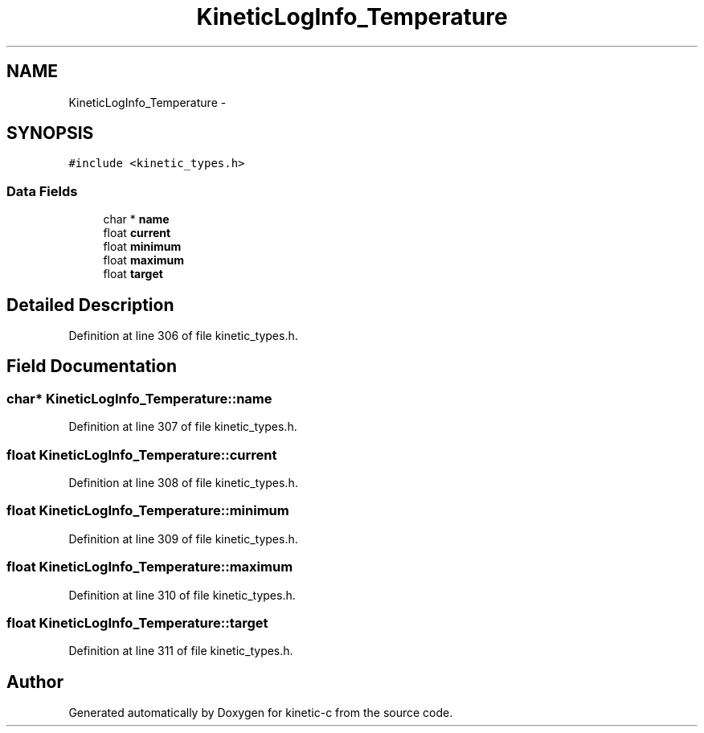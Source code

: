 .TH "KineticLogInfo_Temperature" 3 "Tue Mar 3 2015" "Version v0.12.0-beta" "kinetic-c" \" -*- nroff -*-
.ad l
.nh
.SH NAME
KineticLogInfo_Temperature \- 
.SH SYNOPSIS
.br
.PP
.PP
\fC#include <kinetic_types\&.h>\fP
.SS "Data Fields"

.in +1c
.ti -1c
.RI "char * \fBname\fP"
.br
.ti -1c
.RI "float \fBcurrent\fP"
.br
.ti -1c
.RI "float \fBminimum\fP"
.br
.ti -1c
.RI "float \fBmaximum\fP"
.br
.ti -1c
.RI "float \fBtarget\fP"
.br
.in -1c
.SH "Detailed Description"
.PP 
Definition at line 306 of file kinetic_types\&.h\&.
.SH "Field Documentation"
.PP 
.SS "char* KineticLogInfo_Temperature::name"

.PP
Definition at line 307 of file kinetic_types\&.h\&.
.SS "float KineticLogInfo_Temperature::current"

.PP
Definition at line 308 of file kinetic_types\&.h\&.
.SS "float KineticLogInfo_Temperature::minimum"

.PP
Definition at line 309 of file kinetic_types\&.h\&.
.SS "float KineticLogInfo_Temperature::maximum"

.PP
Definition at line 310 of file kinetic_types\&.h\&.
.SS "float KineticLogInfo_Temperature::target"

.PP
Definition at line 311 of file kinetic_types\&.h\&.

.SH "Author"
.PP 
Generated automatically by Doxygen for kinetic-c from the source code\&.
